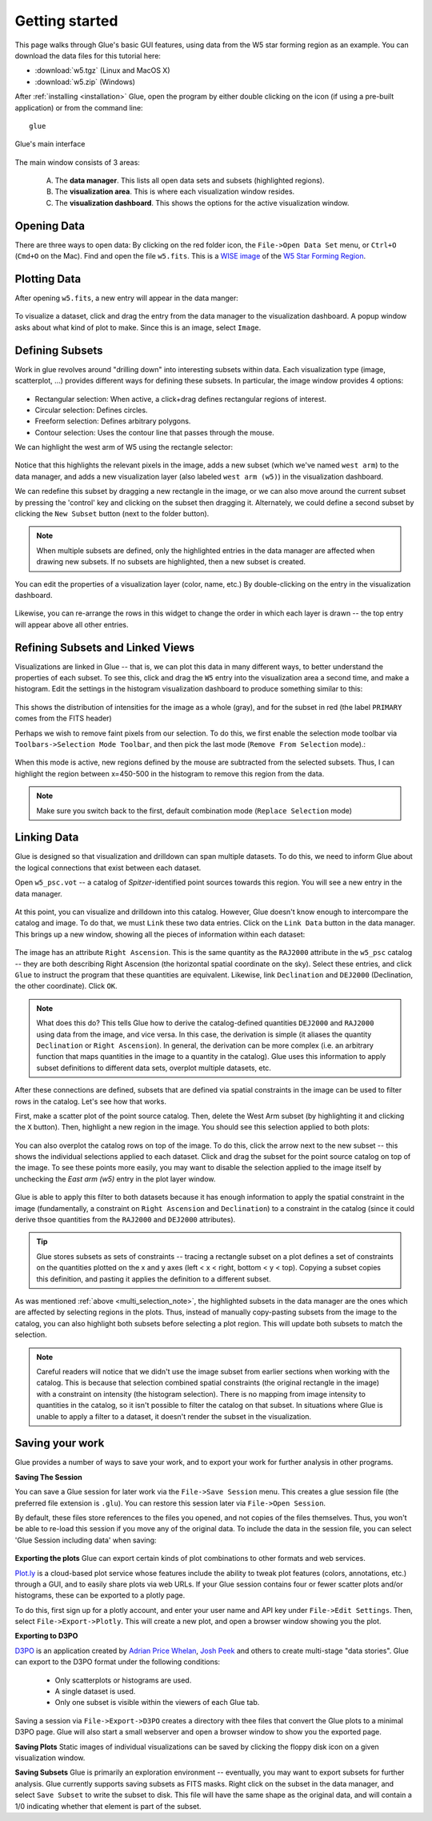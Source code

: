 .. _getting_started:

Getting started
***************

This page walks through Glue's basic GUI features, using data from the W5 star
forming region as an example. You can download the data files for this tutorial here:

* :download:`w5.tgz` (Linux and MacOS X)
* :download:`w5.zip` (Windows)

After :ref:`installing <installation>` Glue, open the program by either double
clicking on the icon (if using a pre-built application) or from the command
line::

    glue

.. figure:: images/main_window.png
   :align: center
   :width: 500px

   Glue's main interface

The main window consists of 3 areas:

 A. The **data manager**. This lists all open data sets and subsets (highlighted regions).
 B. The **visualization area**. This is where each visualization window resides.
 C. The **visualization dashboard**. This shows the options for the active visualization window.


Opening Data
============
There are three ways to open data: By clicking on the red folder icon, the ``File->Open Data Set`` menu, or ``Ctrl+O`` (``Cmd+O`` on the Mac). Find and open the file ``w5.fits``. This is a `WISE image <http://wise.ssl.berkeley.edu/>`_ of the `W5 Star Forming Region <http://en.wikipedia.org/wiki/Soul_Nebula>`_.

Plotting Data
=============
After opening ``w5.fits``, a new entry will appear in the data manger:

.. figure:: images/data_open.png
   :align: center
   :width: 500px

To visualize a dataset, click and drag the entry from the data manager to the visualization dashboard. A popup window asks about what kind of plot to make. Since this is an image, select ``Image``.

Defining Subsets
================
Work in glue revolves around "drilling down" into interesting subsets within data. Each visualization type (image, scatterplot, …) provides different ways for defining these subsets. In particular, the image window provides 4 options:

 .. figure:: images/image_selectors.png

* Rectangular selection: When active, a click+drag defines rectangular regions of interest.
* Circular selection: Defines circles.
* Freeform selection: Defines arbitrary polygons.
* Contour selection: Uses the contour line that passes through the mouse.

We can highlight the west arm of W5 using the rectangle selector:

 .. figure:: images/w5_west.png
    :align: center
    :width: 500px

Notice that this highlights the relevant pixels in the image, adds a new subset (which we've named ``west arm``) to the data manager, and adds a new visualization layer (also labeled ``west arm (w5)``) in the visualization dashboard.

We can redefine this subset by dragging a new rectangle in the image, or we can
also move around the current subset by pressing the 'control' key and clicking
on the subset then dragging it. Alternately, we could define a second subset by
clicking the ``New Subset`` button (next to the folder button).

.. _multi_selection_note:
.. note:: When multiple subsets are defined, only the highlighted entries in the data manager are affected when drawing new subsets. If no subsets are highlighted, then a new subset is created.

You can edit the properties of a visualization layer (color, name, etc.) By double-clicking on the entry in the visualization dashboard.

  .. figure:: images/layer_options.png
     :align: center
     :width: 200px

Likewise, you can re-arrange the rows in this widget to change the order in which each layer is drawn -- the top entry will appear above all other entries.

Refining Subsets and Linked Views
=================================
Visualizations are linked in Glue -- that is, we can plot this data in many different ways, to better understand the properties of each subset. To see this, click and drag the ``W5`` entry into the visualization area a second time, and make a histogram. Edit the settings in the histogram visualization dashboard to produce something similar to this:

 .. figure:: images/histogram.png
    :align: center
    :width: 500px

This shows the distribution of intensities for the image as a whole (gray), and for the subset in red (the label ``PRIMARY`` comes from the FITS header)

Perhaps we wish to remove faint pixels from our selection. To do this, we first enable the selection mode toolbar via ``Toolbars->Selection Mode Toolbar``, and then pick the last mode (``Remove From Selection`` mode).:

 .. figure:: images/modes.png
    :align: center

When this mode is active, new regions defined by the mouse are subtracted from the selected subsets. Thus, I can highlight the region between x=450-500 in the histogram to remove this region from the data.

.. figure:: images/subset_refine.png
   :align: center
   :width: 500px

.. note:: Make sure you switch back to the first, default combination mode (``Replace Selection`` mode)

Linking Data
============
.. _getting_started_link:

Glue is designed so that visualization and drilldown can span multiple datasets. To do this, we need to inform Glue about the logical connections that exist between each dataset.

Open ``w5_psc.vot`` -- a catalog of *Spitzer*-identified point sources towards this region. You will see a new entry in the data manager.

.. figure:: images/psc_layer.png
   :align: center
   :width: 400px

At this point, you can visualize and drilldown into this catalog. However, Glue doesn't know enough to intercompare the catalog and image. To do that, we must ``Link`` these two data entries. Click on the ``Link Data`` button in the data manager. This brings up a new window, showing all the pieces of information within each dataset:

.. figure:: images/link_editor.png
   :align: center
   :width: 400px

The image has an attribute ``Right Ascension``. This is the same quantity as the ``RAJ2000`` attribute in the ``w5_psc`` catalog -- they are both describing Right Ascension (the horizontal spatial coordinate on the sky). Select these entries, and click ``Glue`` to instruct the program that these quantities are equivalent. Likewise, link ``Declination`` and ``DEJ2000`` (Declination, the other coordinate). Click ``OK``.

.. note::
   What does this do? This tells Glue how to derive the catalog-defined quantities ``DEJ2000`` and ``RAJ2000`` using data from the image, and vice versa. In this case, the derivation is simple (it aliases the quantity ``Declination`` or ``Right Ascension``). In general, the derivation can be more complex (i.e. an arbitrary function that maps quantities in the image to a quantity in the catalog). Glue uses this information to apply subset definitions to different data sets, overplot multiple datasets, etc.

After these connections are defined, subsets that are defined via spatial constraints in the image can be used to filter rows in the catalog. Let's see how that works.

First, make a scatter plot of the point source catalog. Then, delete the West Arm subset (by highlighting it and clicking the ``X`` button). Then, highlight a new region in the image. You should see this selection applied to both plots:

.. figure:: images/link_subset_1.png
   :align: center
   :width: 500px

You can also overplot the catalog rows on top of the image. To do this, click the arrow next to the new subset -- this shows the individual selections applied to each dataset. Click and drag the subset for the point source catalog on top of the image. To see these points more easily, you may want to disable the
selection applied to the image itself by unchecking the `East arm (w5)` entry in the plot layer window.

.. figure:: images/link_subset_2.png
   :align: center
   :width: 500px


Glue is able to apply this filter to both datasets because it has enough information to apply the spatial constraint in the image (fundamentally, a constraint on ``Right Ascension`` and ``Declination``) to a constraint in the catalog (since it could derive thsoe quantities from the ``RAJ2000`` and ``DEJ2000`` attributes).

.. tip::

    Glue stores subsets as sets of constraints -- tracing a rectangle
    subset on a plot defines a set of constraints on the
    quantities plotted on the x and y axes (left < x < right, bottom <
    y < top). Copying a subset copies this definition, and pasting it
    applies the definition to a different subset.

As was mentioned :ref:`above <multi_selection_note>`, the highlighted subsets in the data manager are the ones which are affected by selecting regions in the plots. Thus, instead of manually copy-pasting subsets from the image to the catalog, you can also highlight both subsets before selecting a plot region. This will update both subsets to match the selection.

.. note:: Careful readers will notice that we didn't use the image subset from earlier sections when working with the catalog. This is because that selection combined spatial constraints (the original rectangle in the image) with a constraint on intensity (the histogram selection). There is no mapping from image intensity to quantities in the catalog, so it isn't possible to filter the catalog on that subset. In situations where Glue is unable to apply a filter to a dataset, it doesn't render the subset in the visualization.


.. _saving_session:

Saving your work
================
Glue provides a number of ways to save your work, and to export your work for further analysis in other programs.

**Saving The Session**

You can save a Glue session for later work via the ``File->Save Session``
menu. This creates a glue session file (the preferred file extension is
``.glu``). You can restore this session later via ``File->Open Session``.

By default, these files store references to the files you opened, and not
copies of the files themselves. Thus, you won't be able to re-load this
session if you move any of the original data. To include the data in the
session file, you can select 'Glue Session including data' when saving:

.. figure:: images/save_with_data.png
   :align: center
   :width: 400px


**Exporting the plots**
Glue can export certain kinds of plot combinations to other formats and web services.

`Plot.ly <http://plot.ly>`_ is a cloud-based plot service whose features include the ability to tweak plot features (colors, annotations, etc.) through a GUI, and to easily share plots via web URLs. If your Glue session contains four or fewer scatter plots and/or histograms, these can be exported to a plotly page.

To do this, first sign up for a plotly account, and enter your user name and API key under ``File->Edit Settings``. Then, select ``File->Export->Plotly``. This will create a new plot, and open a browser window showing you the plot.

**Exporting to D3PO**

`D3PO <http://d3po.org>`_ is an application created by `Adrian Price Whelan <http://adrian.pw>`_, `Josh Peek <http://user.astro.columbia.edu/~jpeek/>`_ and others to create multi-stage "data stories". Glue can export to the D3PO format under the following conditions:

  - Only scatterplots or histograms are used.
  - A single dataset is used.
  - Only one subset is visible within the viewers of each Glue tab.

Saving a session via ``File->Export->D3PO`` creates a directory with thee files that convert the Glue plots to a minimal D3PO page. Glue will also start a small webserver and open a browser window to show you the exported page.

**Saving Plots**
Static images of individual visualizations can be saved by clicking the floppy disk icon on a given visualization window.

**Saving Subsets**
Glue is primarily an exploration environment -- eventually, you may want to export subsets for further analysis. Glue currently supports saving subsets as FITS masks. Right click on the subset in the data manager, and select ``Save Subset`` to write the subset to disk. This file will have the same shape as the original data, and will contain a 1/0 indicating whether that element is part of the subset.

